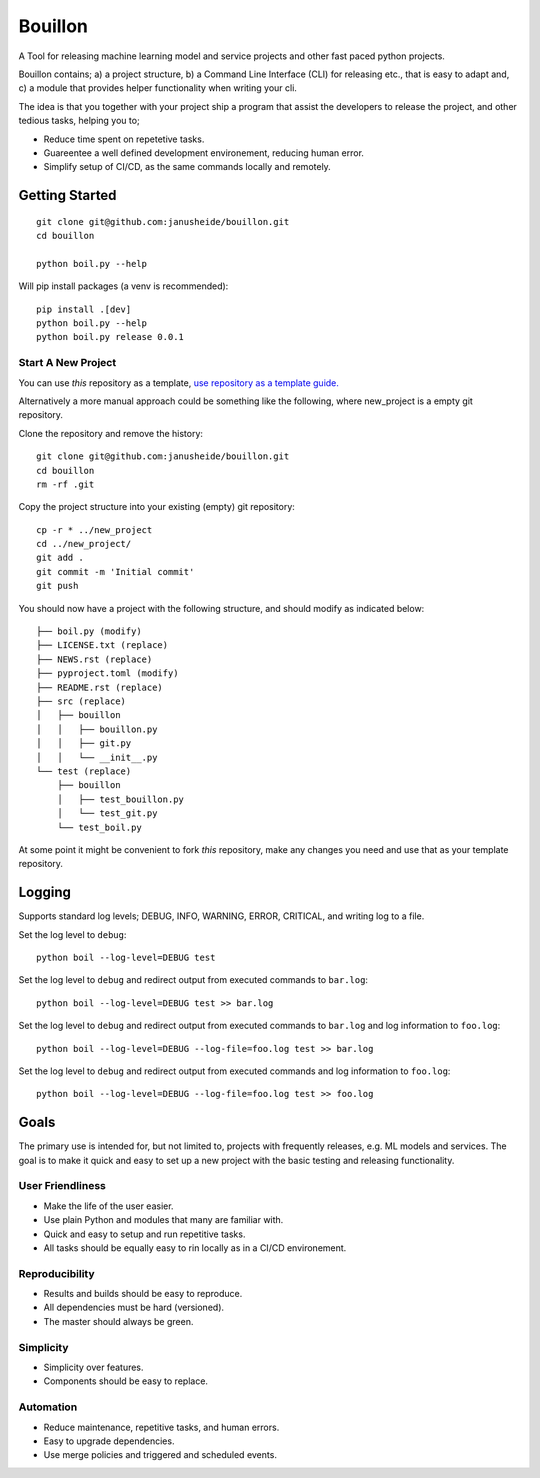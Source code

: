 ..  Copyright (c) 2020, Janus Heide.
..  All rights reserved.
..
.. Distributed under the "BSD 3-Clause License", see LICENSE.rst.

Bouillon
========

.. image:: https://github.com/janusheide/bouillon/actions/workflows/unittests.yml/badge.svg
    :target: https://github.com/janusheide/bouillon/actions/workflows/unittests.yml
    :alt: Unit tests

.. image:: https://img.shields.io/pypi/pyversions/bouillon
   :alt: PyPI - Python Version

.. image:: https://img.shields.io/librariesio/github/janusheide/bouillon
   :alt: Libraries.io dependency status for GitHub repo

A Tool for releasing machine learning model and service projects and other fast
paced python projects.

Bouillon contains; a) a project structure, b) a Command Line Interface (CLI)
for releasing etc., that is easy to adapt and, c) a module that
provides helper functionality when writing your cli.

The idea is that you together with your project ship a program that assist the
developers to release the project, and other tedious tasks, helping you to;

* Reduce time spent on repetetive tasks.
* Guareentee a well defined development environement, reducing human error.
* Simplify setup of CI/CD, as the same commands locally and remotely.


Getting Started
---------------

::

    git clone git@github.com:janusheide/bouillon.git
    cd bouillon

    python boil.py --help

Will pip install packages (a venv is recommended)::

    pip install .[dev]
    python boil.py --help
    python boil.py release 0.0.1

Start A New Project
...................

You can use *this* repository as a template, `use repository as a template guide. <https://help.github.com/en/github/creating-cloning-and-archiving-repositories/creating-a-repository-from-a-template>`__


Alternatively a more manual approach could be something like the following,
where new_project is a empty git repository.

Clone the repository and remove the history::

    git clone git@github.com:janusheide/bouillon.git
    cd bouillon
    rm -rf .git

Copy the project structure into your existing (empty) git repository::

    cp -r * ../new_project
    cd ../new_project/
    git add .
    git commit -m 'Initial commit'
    git push


You should now have a project with the following structure, and should modify
as indicated below::

    ├── boil.py (modify)
    ├── LICENSE.txt (replace)
    ├── NEWS.rst (replace)
    ├── pyproject.toml (modify)
    ├── README.rst (replace)
    ├── src (replace)
    │   ├── bouillon
    │   │   ├── bouillon.py
    │   │   ├── git.py
    │   │   └── __init__.py
    └── test (replace)
        ├── bouillon
        │   ├── test_bouillon.py
        │   └── test_git.py
        └── test_boil.py

At some point it might be convenient to fork *this* repository, make any changes
you need and use that as your template repository.


Logging
-------

Supports standard log levels; DEBUG, INFO, WARNING, ERROR, CRITICAL, and writing
log to a file.

Set the log level to ``debug``::

    python boil --log-level=DEBUG test

Set the log level to ``debug`` and redirect output from executed commands to
``bar.log``::

    python boil --log-level=DEBUG test >> bar.log

Set the log level to ``debug`` and redirect output from executed commands to
``bar.log`` and log information to ``foo.log``::

    python boil --log-level=DEBUG --log-file=foo.log test >> bar.log

Set the log level to ``debug`` and redirect output from executed commands and
log information to ``foo.log``::

    python boil --log-level=DEBUG --log-file=foo.log test >> foo.log


Goals
-----

The primary use is intended for, but not limited to, projects with frequently
releases, e.g. ML models and services.
The goal is to make it quick and easy to set up a new project with the basic
testing and releasing functionality.

User Friendliness
.................

* Make the life of the user easier.
* Use plain Python and modules that many are familiar with.
* Quick and easy to setup and run repetitive tasks.
* All tasks should be equally easy to rin locally as in a CI/CD environement.

Reproducibility
................

* Results and builds should be easy to reproduce.
* All dependencies must be hard (versioned).
* The master should always be green.

Simplicity
..........

* Simplicity over features.
* Components should be easy to replace.

Automation
..........

* Reduce maintenance, repetitive tasks, and human errors.
* Easy to upgrade dependencies.
* Use merge policies and triggered and scheduled events.
